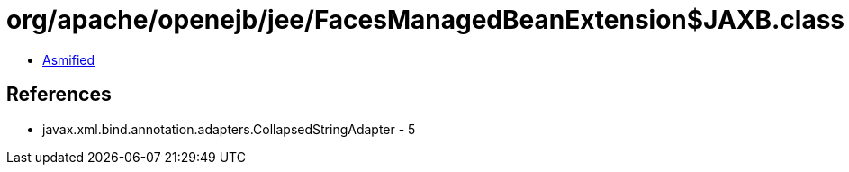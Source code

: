 = org/apache/openejb/jee/FacesManagedBeanExtension$JAXB.class

 - link:FacesManagedBeanExtension$JAXB-asmified.java[Asmified]

== References

 - javax.xml.bind.annotation.adapters.CollapsedStringAdapter - 5
